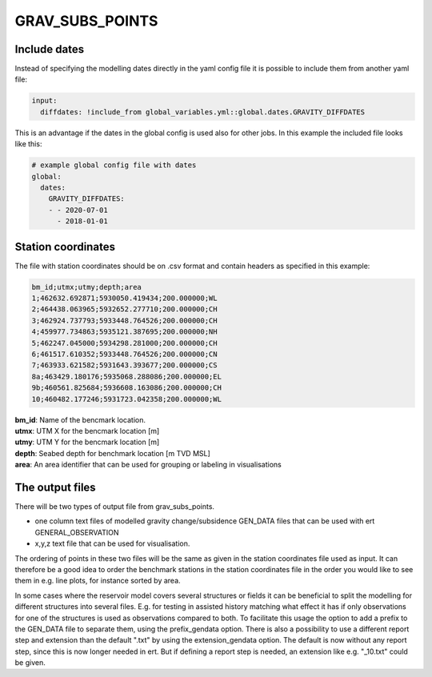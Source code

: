 GRAV_SUBS_POINTS
================

.. argparse::
   :module: subscript.grav_subs_points.grav_subs_points
   :func: get_parser
   :prog: grav_subs_points

	  
Include dates
-------------

Instead of specifying the modelling dates directly in the yaml config file
it is possible to include them from another yaml file:

.. code-block:: text

  input:
    diffdates: !include_from global_variables.yml::global.dates.GRAVITY_DIFFDATES

This is an advantage if the dates in the global config is used also for other jobs. In this example the included file looks like this:

.. code-block:: yaml

  # example global config file with dates
  global:
    dates:
      GRAVITY_DIFFDATES:
      - - 2020-07-01
        - 2018-01-01


Station coordinates
-------------------

The file with station coordinates should be on .csv format and contain headers
as specified in this example:

.. code-block:: text

  bm_id;utmx;utmy;depth;area
  1;462632.692871;5930050.419434;200.000000;WL
  2;464438.063965;5932652.277710;200.000000;CH
  3;462924.737793;5933448.764526;200.000000;CH
  4;459977.734863;5935121.387695;200.000000;NH
  5;462247.045000;5934298.281000;200.000000;CH
  6;461517.610352;5933448.764526;200.000000;CN
  7;463933.621582;5931643.393677;200.000000;CS
  8a;463429.180176;5935068.288086;200.000000;EL
  9b;460561.825684;5936608.163086;200.000000;CH
  10;460482.177246;5931723.042358;200.000000;WL

| **bm_id**:      Name of the bencmark location.
| **utmx**:       UTM X for the bencmark location [m]
| **utmy**:       UTM Y for the bencmark location [m]
| **depth**:      Seabed depth for benchmark location [m TVD MSL]
| **area**:       An area identifier that can be used for grouping or labeling in visualisations



The output files
----------------

There will be two types of output file from grav_subs_points.

- one column text files of modelled gravity change/subsidence GEN_DATA files that can be used with ert GENERAL_OBSERVATION
  
- x,y,z text file that can be used for visualisation.

The ordering of points in these two files will be the same as given in the station coordinates file used as input. It can therefore be a good idea to order the benchmark stations in the station coordinates file in the order you would like to see them in e.g. line plots, for instance sorted by area.

In some cases where the reservoir model covers several structures or fields it can be beneficial to split the modelling for different structures into several files. E.g. for testing in assisted history matching what effect it has if only observations for one of the structures is used as observations compared to both. To facilitate this usage the option to add a prefix to the GEN_DATA file to separate them, using the prefix_gendata option. There is also a possibility to use a different report step and extension than the default ".txt" by using the extension_gendata option. The default is now without any report step, since this is now longer needed in ert. But if defining a report step is needed, an extension like e.g. "_10.txt" could be given. 
  

  
